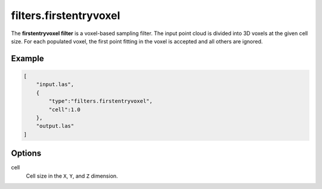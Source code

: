 .. _filters.firstentryvoxel:

filters.firstentryvoxel
===============================================================================

The **firstentryvoxel filter** is a voxel-based sampling filter.
The input point
cloud is divided into 3D voxels at the given cell size. For each populated
voxel, the first point fitting in the voxel is accepted and all others are ignored.

Example
-------

.. code-block:: json

  [
      "input.las",
      {
          "type":"filters.firstentryvoxel",
          "cell":1.0
      },
      "output.las"
  ]

.. seealso::

    :ref:`filters.voxelcenternearestneighbor` offers a similar solution,
    using
    the coordinates of the voxel center as the query point in a 3D nearest neighbor search. 
    The nearest neighbor is then added to the output point cloud, along with any existing dimensions.

Options
-------------------------------------------------------------------------------

cell
  Cell size in the ``X``, ``Y``, and ``Z`` dimension.
